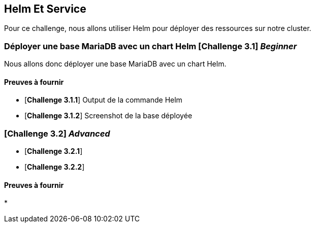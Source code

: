 == Helm Et Service

Pour ce challenge, nous allons utiliser Helm pour déployer des ressources sur notre cluster.

===   Déployer une base MariaDB avec un chart Helm [*Challenge 3.1*] __Beginner__
Nous allons donc déployer une base MariaDB avec un chart Helm.

==== Preuves à fournir 

* [*Challenge 3.1.1*] Output de la commande Helm
* [*Challenge 3.1.2*] Screenshot de la base déployée


===  [*Challenge 3.2*] __Advanced__

* [*Challenge 3.2.1*] 
* [*Challenge 3.2.2*] 

==== Preuves à fournir 

* 

